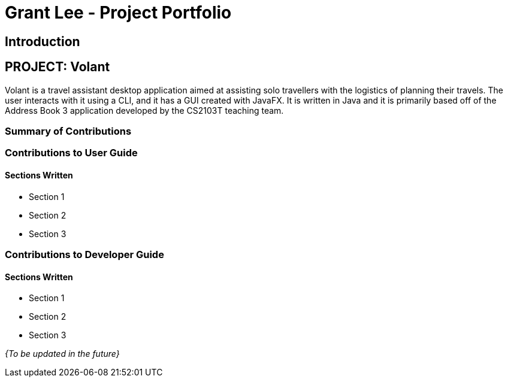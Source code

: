 = Grant Lee - Project Portfolio
:site-section: AboutUs
:imagesDir: ../images
:stylesDir: ../stylesheets

== Introduction

== PROJECT: Volant

Volant is a travel assistant desktop application aimed at assisting solo travellers with the logistics of planning
their travels. The user interacts with it using a CLI, and it has a GUI created with JavaFX. It is written in Java and
it is primarily based off of the Address Book 3 application developed by the CS2103T teaching team.

=== Summary of Contributions

=== Contributions to User Guide
==== Sections Written
* Section 1
* Section 2
* Section 3

=== Contributions to Developer Guide
==== Sections Written
* Section 1
* Section 2
* Section 3

_{To be updated in the future}_
